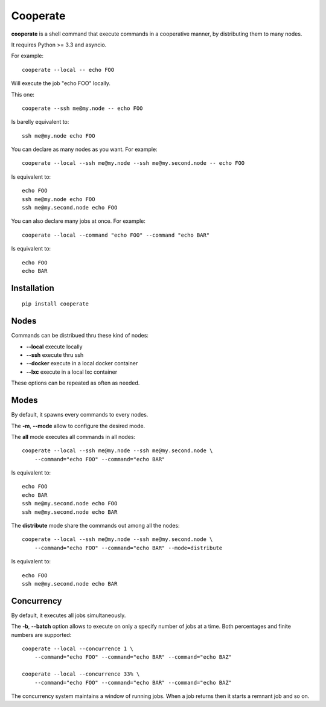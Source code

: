 Cooperate
=========

**cooperate** is a shell command that execute commands in a cooperative manner, by distributing them to many nodes.

It requires Python >= 3.3 and asyncio.


For example::

    cooperate --local -- echo FOO

Will execute the job "echo FOO" locally.

This one::

    cooperate --ssh me@my.node -- echo FOO

Is barelly equivalent to::

    ssh me@my.node echo FOO

You can declare as many nodes as you want. For example::

    cooperate --local --ssh me@my.node --ssh me@my.second.node -- echo FOO

Is equivalent to::

    echo FOO
    ssh me@my.node echo FOO
    ssh me@my.second.node echo FOO

You can also declare many jobs at once. For example::

    cooperate --local --command "echo FOO" --command "echo BAR"

Is equivalent to::

    echo FOO
    echo BAR


Installation
------------

::

    pip install cooperate


Nodes
-----

Commands can be distribued thru these kind of nodes:

* **--local** execute locally
* **--ssh** execute thru ssh
* **--docker** execute in a local docker container
* **--lxc** execute in a local lxc container

These options can be repeated as often as needed.

Modes
-----

By default, it spawns every commands to every nodes.

The **-m**, **--mode** allow to configure the desired mode.

The **all** mode executes all commands in all nodes::

    cooperate --local --ssh me@my.node --ssh me@my.second.node \
        --command="echo FOO" --command="echo BAR"

Is equivalent to::

    echo FOO
    echo BAR
    ssh me@my.second.node echo FOO
    ssh me@my.second.node echo BAR


The **distribute** mode share the commands out among all the nodes::

    cooperate --local --ssh me@my.node --ssh me@my.second.node \
        --command="echo FOO" --command="echo BAR" --mode=distribute

Is equivalent to::

    echo FOO
    ssh me@my.second.node echo BAR


Concurrency
-----------

By default, it executes all jobs simultaneously.

The **-b**, **--batch** option allows to execute on only a specify number of jobs at a time. Both percentages and finite numbers are supported::

    cooperate --local --concurrence 1 \
        --command="echo FOO" --command="echo BAR" --command="echo BAZ"

    cooperate --local --concurrence 33% \
        --command="echo FOO" --command="echo BAR" --command="echo BAZ"

The concurrency system maintains a window of running jobs. When a job returns then it starts a remnant job and so on.
